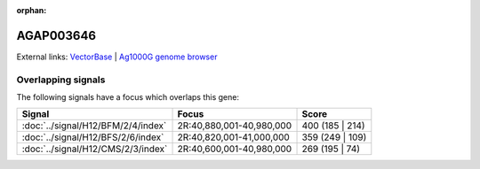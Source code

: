 :orphan:

AGAP003646
=============







External links:
`VectorBase <https://www.vectorbase.org/Anopheles_gambiae/Gene/Summary?g=AGAP003646>`_ |
`Ag1000G genome browser <https://www.malariagen.net/apps/ag1000g/phase1-AR3/index.html?genome_region=2R:40949735-40951358#genomebrowser>`_

Overlapping signals
-------------------

The following signals have a focus which overlaps this gene:



.. cssclass:: table-hover
.. csv-table::
    :widths: auto
    :header: Signal,Focus,Score

    :doc:`../signal/H12/BFM/2/4/index`,"2R:40,880,001-40,980,000",400 (185 | 214)
    :doc:`../signal/H12/BFS/2/6/index`,"2R:40,820,001-41,000,000",359 (249 | 109)
    :doc:`../signal/H12/CMS/2/3/index`,"2R:40,600,001-40,980,000",269 (195 | 74)
    






